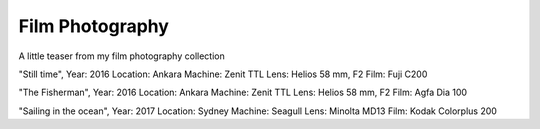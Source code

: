 
Film Photography
=====

A little teaser from my film photography collection 


.. image:: photography/photo1.jpg
  :width: 500
  :alt: Alternative text
  :align: center
  
  
.. note::
"Still time", 
Year: 2016
Location: Ankara
Machine: Zenit TTL
Lens: Helios 58 mm, F2
Film: Fuji C200



.. image:: photography/photo2.jpg
  :width: 500
  :alt: Alternative text
  :align: center

"The Fisherman", 
Year: 2016
Location: Ankara
Machine: Zenit TTL
Lens: Helios 58 mm, F2
Film: Agfa Dia 100


.. image:: photography/photo3.jpg
  :width: 500
  :alt: Alternative text
  :align: center

"Sailing in the ocean", 
Year: 2017
Location: Sydney
Machine: Seagull
Lens: Minolta MD13
Film: Kodak Colorplus 200

